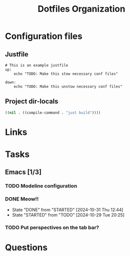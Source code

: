 #+TITLE: Dotfiles Organization

* Configuration files

** Justfile
#+begin_src just :tangle justfile
  # This is an example justfile
  up:
      echo "TODO: Make this stow necessary conf files"

  down:
      echo "TODO: Make this unstow necessary conf files"
#+end_src

** Project dir-locals

#+begin_src emacs-lisp :tangle .dir-locals.el
 ((nil . ((compile-command . "just build"))))
#+end_src

* Links
* Tasks
** Emacs [1/3]
*** TODO Modeline configuration
*** DONE Meow!!
- State "DONE"       from "STARTED"    [2024-10-31 Thu 12:44]
- State "STARTED"    from "TODO"       [2024-10-29 Tue 20:25]
*** TODO Put perspectives on the tab bar?
* Questions
